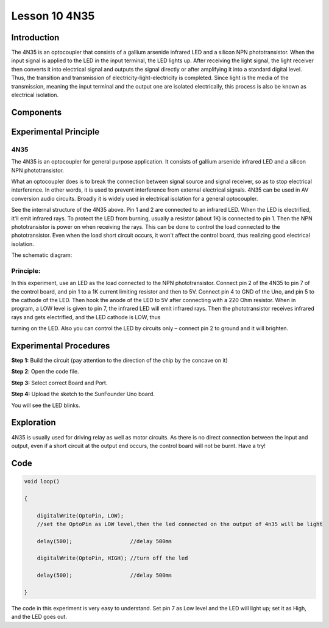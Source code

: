 Lesson 10 4N35
=======================

**Introduction**
--------------------

The 4N35 is an optocoupler that consists of a gallium arsenide infrared
LED and a silicon NPN phototransistor. When the input signal is applied
to the LED in the input terminal, the LED lights up. After receiving the
light signal, the light receiver then converts it into electrical signal
and outputs the signal directly or after amplifying it into a standard
digital level. Thus, the transition and transmission of
electricity-light-electricity is completed. Since light is the media of
the transmission, meaning the input terminal and the output one are
isolated electrically, this process is also be known as electrical
isolation.

**Components**
---------------

.. image:: media_arduino/image171.png
    :width: 800
    :align: center

.. image:: media_arduino/image189.png
    :width: 800
    :align: center

**Experimental Principle**
-----------------------------

**4N35**
^^^^^^^^^^^^^

.. image:: media_arduino/image115.jpeg
    :width: 400
    :align: center

The 4N35 is an optocoupler for general purpose application. It consists
of gallium arsenide infrared LED and a silicon NPN phototransistor.

What an optocoupler does is to break the connection between signal
source and signal receiver, so as to stop electrical interference. In
other words, it is used to prevent interference from external electrical
signals. 4N35 can be used in AV conversion audio circuits. Broadly it is
widely used in electrical isolation for a general optocoupler.

.. image:: media_arduino/image116.png
    :width: 800
    :align: center

See the internal structure of the 4N35 above. Pin 1 and 2 are connected
to an infrared LED. When the LED is electrified, it'll emit infrared
rays. To protect the LED from burning, usually a resistor (about 1K) is
connected to pin 1. Then the NPN phototransistor is power on when
receiving the rays. This can be done to control the load connected to
the phototransistor. Even when the load short circuit occurs, it won't
affect the control board, thus realizing good electrical isolation.

The schematic diagram:

.. image:: media_arduino/image117.png
    :width: 800
    :align: center

**Principle:**
^^^^^^^^^^^^^^^

In this experiment, use an LED as the load connected to the NPN
phototransistor. Connect pin 2 of the 4N35 to pin 7 of the control
board, and pin 1 to a 1K current limiting resistor and then to 5V.
Connect pin 4 to GND of the Uno, and pin 5 to the cathode of the LED.
Then hook the anode of the LED to 5V after connecting with a 220 Ohm
resistor. When in program, a LOW level is given to pin 7, the infrared
LED will emit infrared rays. Then the phototransistor receives infrared
rays and gets electrified, and the LED cathode is LOW, thus

turning on the LED. Also you can control the LED by circuits only –
connect pin 2 to ground and it will brighten.

**Experimental Procedures**
------------------------------

**Step 1:** Build the circuit (pay attention to the direction of the
chip by the concave on it)

.. image:: media_arduino/image118.png
    :width: 600
    :align: center

**Step 2**: Open the code file.

**Step 3:** Select correct Board and Port.

**Step 4:** Upload the sketch to the SunFounder Uno board.

You will see the LED blinks.

.. image:: media_arduino/image119.jpeg
    :width: 800
    :align: center

**Exploration**
----------------

4N35 is usually used for driving relay as well as motor circuits. As
there is no direct connection between the input and output, even if a
short circuit at the output end occurs, the control board will not be
burnt. Have a try!

**Code**
----------------------

.. raw:: html

    <iframe src=https://create.arduino.cc/editor/sunfounder01/a06b9d24-c4cc-4240-ae57-4a670964c765/preview?embed style="height:510px;width:100%;margin:10px 0" frameborder=0></iframe>

.. code-block:: arduino

    void loop()

    {

        digitalWrite(OptoPin, LOW); 
        //set the OptoPin as LOW level,then the led connected on the output of 4n35 will be light

        delay(500);                  //delay 500ms

        digitalWrite(OptoPin, HIGH); //turn off the led

        delay(500);                  //delay 500ms

    }

The code in this experiment is very easy to understand. Set pin 7 as Low
level and the LED will light up; set it as High, and the LED goes out.

